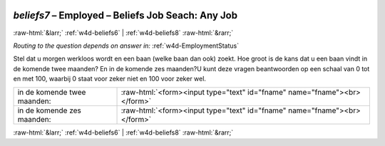 .. _w4d-beliefs7: 

 
 .. role:: raw-html(raw) 
        :format: html 
 
`beliefs7` – Employed – Beliefs Job Seach: Any Job
============================================================= 


:raw-html:`&larr;` :ref:`w4d-beliefs6` | :ref:`w4d-beliefs8` :raw-html:`&rarr;` 
 
*Routing to the question depends on answer in:* :ref:`w4d-EmploymentStatus` 

Stel dat u morgen werkloos wordt en een baan (welke baan dan ook) zoekt. Hoe groot is de kans dat u een baan vindt in de komende twee maanden? En in de komende zes maanden?U kunt deze vragen beantwoorden op een schaal van 0 tot en met 100, waarbij 0 staat voor zeker niet en 100 voor zeker wel.
 
.. csv-table:: 
   :delim: | 
 
           in de komende twee maanden: | :raw-html:`<form><input type="text" id="fname" name="fname"><br></form>` 
           in de komende zes maanden: | :raw-html:`<form><input type="text" id="fname" name="fname"><br></form>` 

.. image:: ../_screenshots/w4-beliefs7.png 


:raw-html:`&larr;` :ref:`w4d-beliefs6` | :ref:`w4d-beliefs8` :raw-html:`&rarr;` 
 
